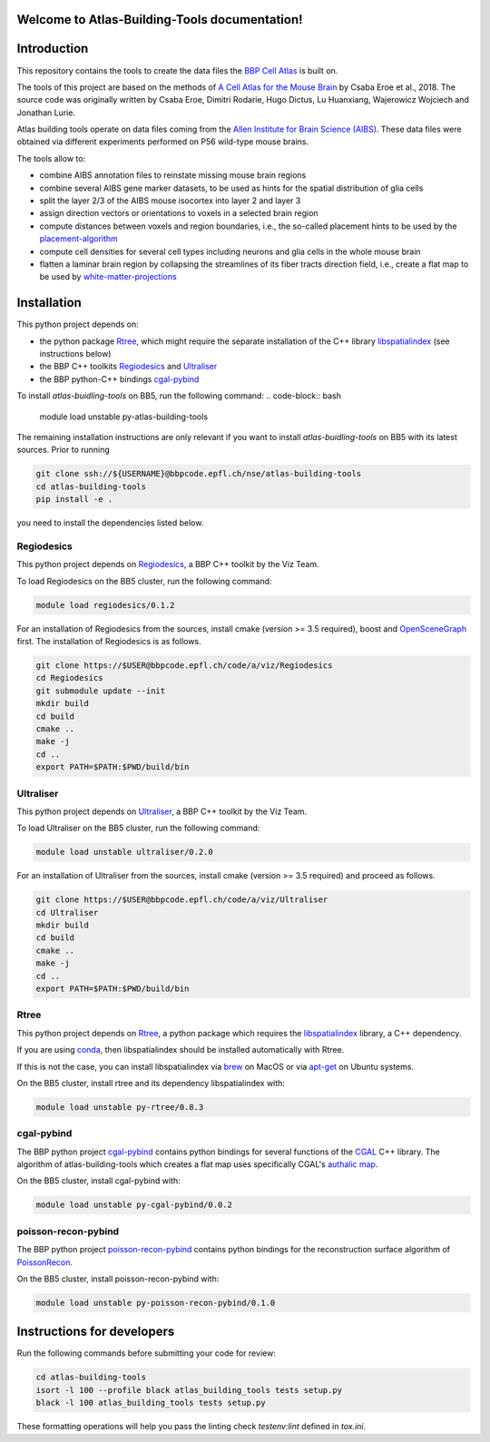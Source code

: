 .. |name| replace:: Atlas-Building-Tools

Welcome to |name| documentation!
==========================================

Introduction
============

This repository contains the tools to create the data files the `BBP Cell Atlas`_ is built on.

The tools of this project are based on the methods of `A Cell Atlas for the Mouse Brain`_ by Csaba Eroe et al., 2018.
The source code was originally written by Csaba Eroe, Dimitri Rodarie, Hugo Dictus, Lu Huanxiang, Wajerowicz Wojciech and Jonathan Lurie.

Atlas building tools operate on data files coming from the `Allen Institute for Brain Science (AIBS)`_.
These data files were obtained via different experiments performed on P56 wild-type mouse brains.

The tools allow to:

* combine AIBS annotation files to reinstate missing mouse brain regions
* combine several AIBS gene marker datasets, to be used as hints for the spatial distribution of glia cells
* split the layer 2/3 of the AIBS mouse isocortex into layer 2 and layer 3
* assign direction vectors or orientations to voxels in a selected brain region
* compute distances between voxels and region boundaries, i.e., the so-called placement hints to be used by the `placement-algorithm`_
* compute cell densities for several cell types including neurons and glia cells in the whole mouse brain
* flatten a laminar brain region by collapsing the streamlines of its fiber tracts direction field, i.e., create a flat map to be used by `white-matter-projections`_


Installation
============

This python project depends on:

* the python package Rtree_, which might require the separate installation of the C++ library libspatialindex_ (see instructions below)
* the BBP C++ toolkits Regiodesics_ and Ultraliser_
* the BBP python-C++ bindings cgal-pybind_

To install `atlas-buidling-tools` on BB5, run the following command:
.. code-block:: bash

    module load unstable py-atlas-building-tools

The remaining installation instructions are only relevant if you want to install `atlas-buidling-tools` on BB5
with its latest sources. Prior to running

.. code-block:: bash

    git clone ssh://${USERNAME}@bbpcode.epfl.ch/nse/atlas-building-tools
    cd atlas-building-tools
    pip install -e .

you need to install the dependencies listed below.

Regiodesics
-----------

This python project depends on Regiodesics_, a BBP C++ toolkit by the Viz Team.

To load Regiodesics on the BB5 cluster, run the following command:

.. code-block:: bash

    module load regiodesics/0.1.2

For an installation of Regiodesics from the sources, install cmake (version >= 3.5 required),
boost and OpenSceneGraph_ first.
The installation of Regiodesics is as follows.

.. code-block:: bash

    git clone https://$USER@bbpcode.epfl.ch/code/a/viz/Regiodesics
    cd Regiodesics
    git submodule update --init
    mkdir build
    cd build
    cmake ..
    make -j
    cd ..
    export PATH=$PATH:$PWD/build/bin


Ultraliser
----------

This python project depends on Ultraliser_, a BBP C++ toolkit by the Viz Team.

To load Ultraliser on the BB5 cluster, run the following command:

.. code-block:: bash

    module load unstable ultraliser/0.2.0


For an installation of Ultraliser from the sources, install cmake (version >= 3.5 required) and proceed as follows.

.. code-block:: bash

    git clone https://$USER@bbpcode.epfl.ch/code/a/viz/Ultraliser
    cd Ultraliser
    mkdir build
    cd build
    cmake ..
    make -j
    cd ..
    export PATH=$PATH:$PWD/build/bin


Rtree
-----

This python project depends on Rtree_, a python package which requires
the libspatialindex_ library, a C++ dependency.

If you are using conda_, then libspatialindex should be installed automatically with Rtree.

If this is not the case, you can install libspatialindex via brew_ on MacOS or via apt-get_ on Ubuntu systems.

On the BB5 cluster, install rtree and its dependency libspatialindex with:

.. code-block:: bash

    module load unstable py-rtree/0.8.3


cgal-pybind
-----------
The BBP python project cgal-pybind_ contains python bindings for several functions of the
CGAL_ C++ library. The algorithm of atlas-building-tools which creates a flat map uses specifically
CGAL's `authalic map`_.

On the BB5 cluster, install cgal-pybind with:

.. code-block:: bash

    module load unstable py-cgal-pybind/0.0.2

poisson-recon-pybind
--------------------
The BBP python project poisson-recon-pybind_ contains python bindings for the reconstruction
surface algorithm of PoissonRecon_.

On the BB5 cluster, install poisson-recon-pybind with:

.. code-block:: bash

    module load unstable py-poisson-recon-pybind/0.1.0


Instructions for developers
===========================

Run the following commands before submitting your code for review:

.. code-block:: bash

    cd atlas-building-tools
    isort -l 100 --profile black atlas_building_tools tests setup.py
    black -l 100 atlas_building_tools tests setup.py

These formatting operations will help you pass the linting check `testenv:lint` defined in
`tox.ini`.





.. _`Allen Institute for Brain Science (AIBS)`: https://alleninstitute.org/what-we-do/brain-science/
.. _`A Cell Atlas for the Mouse Brain`: https://www.frontiersin.org/articles/10.3389/fninf.2018.00084/full
.. _apt-get: https://askubuntu.com/questions/428772/how-to-install-specific-version-of-some-package
.. _`authalic map`: https://doc.cgal.org/latest/Surface_mesh_parameterization/classCGAL_1_1Surface__mesh__parameterization_1_1Discrete__authalic__parameterizer__3.html
.. _`BBP Cell Atlas`: https://portal.bluebrain.epfl.ch/resources/models/cell-atlas/
.. _brew: https://brew.sh/
.. _cgal-pybind: https://bbpcode.epfl.ch/code/#/admin/projects/common/cgal-pybind
.. _CGAL: https://www.cgal.org/
.. _conda: https://docs.conda.io/en/latest/
.. _libspatialindex: https://libspatialindex.org/
.. _OpenSceneGraph: http://www.openscenegraph.org/
.. _`placement-algorithm`: https://bbpteam.epfl.ch/documentation/projects/placement-algorithm/latest/index.html
.. _PoissonRecon: https://github.com/mkazhdan/PoissonRecon
.. _`poisson-recon-pybind`: https://bbpgitlab.epfl.ch/nse/poisson-recon-pybind
.. _Regiodesics: https://bbpcode.epfl.ch/browse/code/viz/Regiodesics/tree/
.. _Rtree: https://pypi.org/project/Rtree/
.. _Ultraliser: https://bbpcode.epfl.ch/browse/code/viz/Ultraliser/tree/
.. _white-matter-projections: https://bbpcode.epfl.ch/browse/code/nse/white-matter-projections/tree/